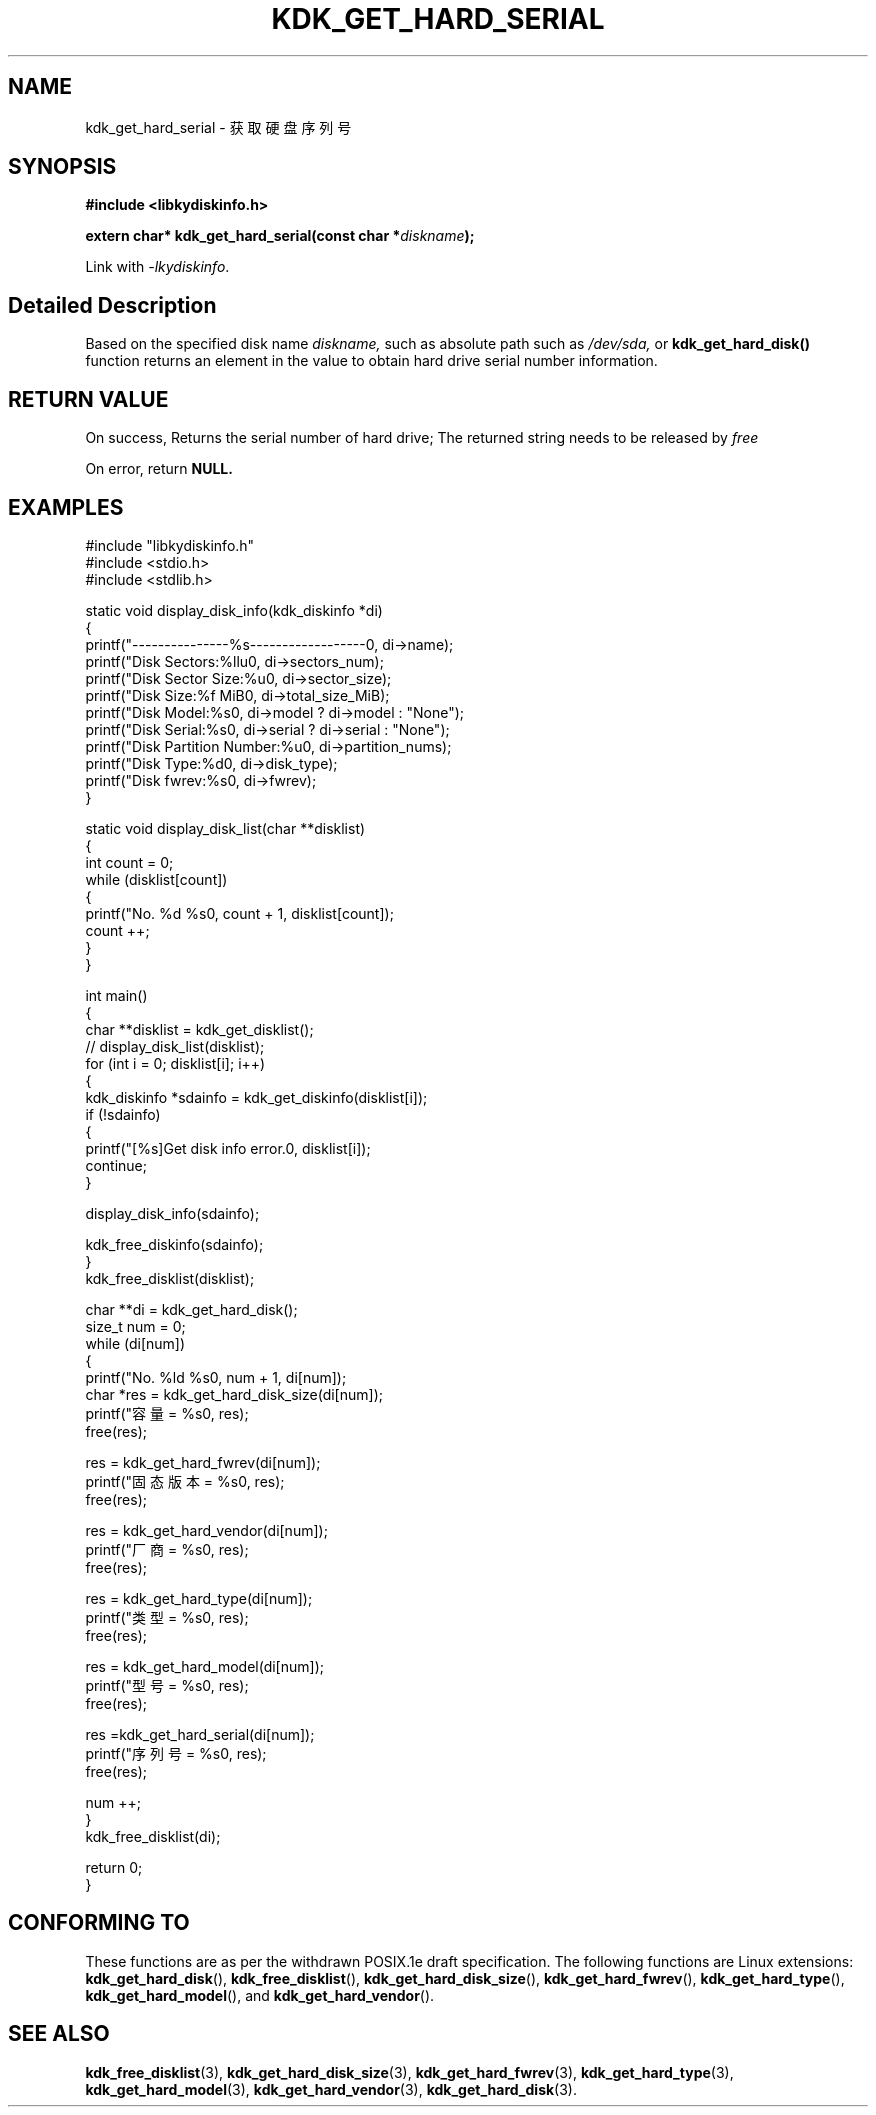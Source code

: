 .TH "KDK_GET_HARD_SERIAL" 3 "Thu Aug 10 2023" "Linux Programmer's Manual" \"
.SH NAME
kdk_get_hard_serial - 获取硬盘序列号
.SH SYNOPSIS
.nf
.B #include <libkydiskinfo.h>
.sp
.BI "extern char* kdk_get_hard_serial(const char *"diskname ");" 
.sp
Link with \fI\-lkydiskinfo\fP.
.SH "Detailed Description"
Based on the specified disk name 
.I diskname,
such as absolute path such as 
.I /dev/sda,
or 
.BR kdk_get_hard_disk()
function returns an element in the value to obtain hard drive serial number information.
.SH "RETURN VALUE"
On success, Returns the serial number of hard drive; The returned string needs to be released by 
.I free
.PP
On error, return
.BR NULL.
.SH EXAMPLES
.EX
#include "libkydiskinfo.h"
#include <stdio.h>
#include <stdlib.h>

static void display_disk_info(kdk_diskinfo *di)
{
    printf("---------------%s------------------\n", di->name);
    printf("Disk Sectors:\t%llu\n", di->sectors_num);
    printf("Disk Sector Size:\t%u\n", di->sector_size);
    printf("Disk Size:\t%f MiB\n", di->total_size_MiB);
    printf("Disk Model:\t%s\n", di->model ? di->model : "None");
    printf("Disk Serial:\t%s\n", di->serial ? di->serial : "None");
    printf("Disk Partition Number:\t%u\n", di->partition_nums);
    printf("Disk Type:\t%d\n", di->disk_type);
    printf("Disk fwrev:\t%s\n", di->fwrev);
}

static void display_disk_list(char **disklist)
{
    int count = 0;
    while (disklist[count])
    {
        printf("No. %d\t %s\n", count + 1, disklist[count]);
        count ++;
    }
}

int main()
{
    char **disklist = kdk_get_disklist();
    // display_disk_list(disklist);
    for (int i = 0; disklist[i]; i++)
    {
        kdk_diskinfo *sdainfo = kdk_get_diskinfo(disklist[i]);
        if (!sdainfo)
        {
            printf("[%s]Get disk info error.\n", disklist[i]);
            continue;
        }

        display_disk_info(sdainfo);

        kdk_free_diskinfo(sdainfo);
    }
    kdk_free_disklist(disklist);


    char **di = kdk_get_hard_disk();
    size_t num = 0;
    while (di[num])
    {
        printf("No. %ld\t %s\n", num + 1, di[num]);
        char *res = kdk_get_hard_disk_size(di[num]);
        printf("容量 = %s\n", res);
        free(res);

        res = kdk_get_hard_fwrev(di[num]);
        printf("固态版本 = %s\n", res);
        free(res);

        res = kdk_get_hard_vendor(di[num]);
        printf("厂商 = %s\n", res);
        free(res);

        res = kdk_get_hard_type(di[num]);
        printf("类型 = %s\n", res);
        free(res);

        res = kdk_get_hard_model(di[num]);
        printf("型号 = %s\n", res);
        free(res);

        res =kdk_get_hard_serial(di[num]);
        printf("序列号 = %s\n", res);
        free(res);

        num ++;
    }
    kdk_free_disklist(di);

    return 0;
}

.SH "CONFORMING TO"
These functions are as per the withdrawn POSIX.1e draft specification.
The following functions are Linux extensions:
.BR kdk_get_hard_disk (),
.BR kdk_free_disklist (),
.BR kdk_get_hard_disk_size (),
.BR kdk_get_hard_fwrev (),
.BR kdk_get_hard_type (),
.BR kdk_get_hard_model (),
and
.BR kdk_get_hard_vendor ().
.SH "SEE ALSO"
.BR kdk_free_disklist (3),
.BR kdk_get_hard_disk_size (3),
.BR kdk_get_hard_fwrev (3),
.BR kdk_get_hard_type (3),
.BR kdk_get_hard_model (3),
.BR kdk_get_hard_vendor (3),
.BR kdk_get_hard_disk (3).